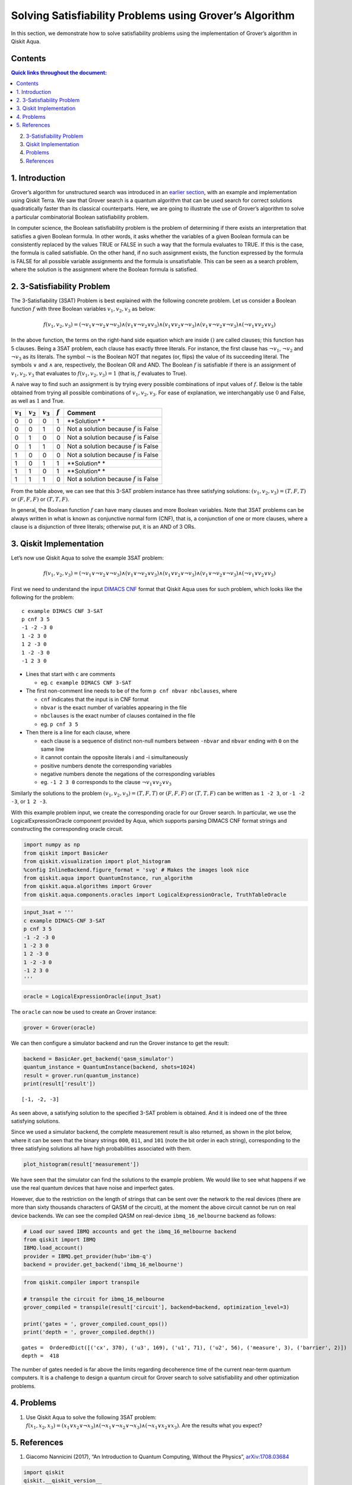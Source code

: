 Solving Satisfiability Problems using Grover’s Algorithm
========================================================

In this section, we demonstrate how to solve satisfiability problems
using the implementation of Grover’s algorithm in Qiskit Aqua.

Contents
--------

.. contents:: Quick links throughout the document:


2. `3-Satisfiability Problem <#3satproblem>`__

3. `Qiskit Implementation <#implementation>`__

4. `Problems <#problems>`__

5. `References <#references>`__

1. Introduction 
----------------

Grover’s algorithm for unstructured search was introduced in an `earlier
section <../ch-algorithms/grover.ipynb>`__, with an example and
implementation using Qiskit Terra. We saw that Grover search is a
quantum algorithm that can be used search for correct solutions
quadratically faster than its classical counterparts. Here, we are going
to illustrate the use of Grover’s algorithm to solve a particular
combinatorial Boolean satisfiability problem.

In computer science, the Boolean satisfiability problem is the problem
of determining if there exists an interpretation that satisfies a given
Boolean formula. In other words, it asks whether the variables of a
given Boolean formula can be consistently replaced by the values TRUE or
FALSE in such a way that the formula evaluates to TRUE. If this is the
case, the formula is called satisfiable. On the other hand, if no such
assignment exists, the function expressed by the formula is FALSE for
all possible variable assignments and the formula is unsatisfiable. This
can be seen as a search problem, where the solution is the assignment
where the Boolean formula is satisfied.

2. 3-Satisfiability Problem 
----------------------------

The 3-Satisfiability (3SAT) Problem is best explained with the following
concrete problem. Let us consider a Boolean function :math:`f` with
three Boolean variables :math:`v_1,v_2,v_3` as below:

.. math:: f(v_1,v_2,v_3) = (\neg v_1 \vee \neg v_2 \vee \neg v_3) \wedge (v_1 \vee \neg v_2 \vee v_3) \wedge (v_1 \vee v_2 \vee \neg v_3) \wedge (v_1 \vee \neg v_2 \vee \neg v_3) \wedge (\neg v_1 \vee v_2 \vee v_3)

In the above function, the terms on the right-hand side equation which
are inside :math:`()` are called clauses; this function has 5 clauses.
Being a 3SAT problem, each clause has exactly three literals. For
instance, the first clause has :math:`\neg v_1`, :math:`\neg v_2` and
:math:`\neg v_3` as its literals. The symbol :math:`\neg` is the Boolean
NOT that negates (or, flips) the value of its succeeding literal. The
symbols :math:`\vee` and :math:`\wedge` are, respectively, the Boolean
OR and AND. The Boolean :math:`f` is satisfiable if there is an
assignment of :math:`v_1, v_2, v_3` that evaluates to
:math:`f(v_1, v_2, v_3) = 1` (that is, :math:`f` evaluates to True).

A naive way to find such an assignment is by trying every possible
combinations of input values of :math:`f`. Below is the table obtained
from trying all possible combinations of :math:`v_1, v_2, v_3`. For ease
of explanation, we interchangably use :math:`0` and False, as well as
:math:`1` and True.

+-------------+-------------+-------------+-------------+-------------+
| :math:`v_1` | :math:`v_2` | :math:`v_3` | :math:`f`   | Comment     |
+=============+=============+=============+=============+=============+
| 0           | 0           | 0           | 1           | **Solution* |
|             |             |             |             | *           |
+-------------+-------------+-------------+-------------+-------------+
| 0           | 0           | 1           | 0           | Not a       |
|             |             |             |             | solution    |
|             |             |             |             | because     |
|             |             |             |             | :math:`f`   |
|             |             |             |             | is False    |
+-------------+-------------+-------------+-------------+-------------+
| 0           | 1           | 0           | 0           | Not a       |
|             |             |             |             | solution    |
|             |             |             |             | because     |
|             |             |             |             | :math:`f`   |
|             |             |             |             | is False    |
+-------------+-------------+-------------+-------------+-------------+
| 0           | 1           | 1           | 0           | Not a       |
|             |             |             |             | solution    |
|             |             |             |             | because     |
|             |             |             |             | :math:`f`   |
|             |             |             |             | is False    |
+-------------+-------------+-------------+-------------+-------------+
| 1           | 0           | 0           | 0           | Not a       |
|             |             |             |             | solution    |
|             |             |             |             | because     |
|             |             |             |             | :math:`f`   |
|             |             |             |             | is False    |
+-------------+-------------+-------------+-------------+-------------+
| 1           | 0           | 1           | 1           | **Solution* |
|             |             |             |             | *           |
+-------------+-------------+-------------+-------------+-------------+
| 1           | 1           | 0           | 1           | **Solution* |
|             |             |             |             | *           |
+-------------+-------------+-------------+-------------+-------------+
| 1           | 1           | 1           | 0           | Not a       |
|             |             |             |             | solution    |
|             |             |             |             | because     |
|             |             |             |             | :math:`f`   |
|             |             |             |             | is False    |
+-------------+-------------+-------------+-------------+-------------+

From the table above, we can see that this 3-SAT problem instance has
three satisfying solutions: :math:`(v_1, v_2, v_3) = (T, F, T)` or
:math:`(F, F, F)` or :math:`(T, T, F)`.

In general, the Boolean function :math:`f` can have many clauses and
more Boolean variables. Note that 3SAT problems can be always written in
what is known as conjunctive normal form (CNF), that is, a conjunction
of one or more clauses, where a clause is a disjunction of three
literals; otherwise put, it is an AND of 3 ORs.

3. Qiskit Implementation 
-------------------------

Let’s now use Qiskit Aqua to solve the example 3SAT problem:

.. math:: f(v_1,v_2,v_3) = (\neg v_1 \vee \neg v_2 \vee \neg v_3) \wedge (v_1 \vee \neg v_2 \vee v_3) \wedge (v_1 \vee v_2 \vee \neg v_3) \wedge (v_1 \vee \neg v_2 \vee \neg v_3) \wedge (\neg v_1 \vee v_2 \vee v_3)

First we need to understand the input `DIMACS
CNF <http://www.satcompetition.org/2009/format-benchmarks2009.html>`__
format that Qiskit Aqua uses for such problem, which looks like the
following for the problem:

::

   c example DIMACS CNF 3-SAT
   p cnf 3 5
   -1 -2 -3 0
   1 -2 3 0
   1 2 -3 0
   1 -2 -3 0
   -1 2 3 0

-  Lines that start with ``c`` are comments

   -  eg. ``c example DIMACS CNF 3-SAT``

-  The first non-comment line needs to be of the form
   ``p cnf nbvar nbclauses``, where

   -  ``cnf`` indicates that the input is in CNF format
   -  ``nbvar`` is the exact number of variables appearing in the file
   -  ``nbclauses`` is the exact number of clauses contained in the file
   -  eg. ``p cnf 3 5``

-  Then there is a line for each clause, where

   -  each clause is a sequence of distinct non-null numbers between
      ``-nbvar`` and ``nbvar`` ending with ``0`` on the same line
   -  it cannot contain the opposite literals i and -i simultaneously
   -  positive numbers denote the corresponding variables
   -  negative numbers denote the negations of the corresponding
      variables
   -  eg. ``-1 2 3 0`` corresponds to the clause
      :math:`\neg v_1 \vee v_2 \vee v_3`

Similarly the solutions to the problem
:math:`(v_1, v_2, v_3) = (T, F, T)` or :math:`(F, F, F)` or
:math:`(T, T, F)` can be written as ``1 -2 3``, or ``-1 -2 -3``, or
``1 2 -3``.

With this example problem input, we create the corresponding oracle for
our Grover search. In particular, we use the LogicalExpressionOracle
component provided by Aqua, which supports parsing DIMACS CNF format
strings and constructing the corresponding oracle circuit.

.. code:: ipython3

    import numpy as np
    from qiskit import BasicAer
    from qiskit.visualization import plot_histogram
    %config InlineBackend.figure_format = 'svg' # Makes the images look nice
    from qiskit.aqua import QuantumInstance, run_algorithm
    from qiskit.aqua.algorithms import Grover
    from qiskit.aqua.components.oracles import LogicalExpressionOracle, TruthTableOracle

.. code:: ipython3

    input_3sat = '''
    c example DIMACS-CNF 3-SAT
    p cnf 3 5
    -1 -2 -3 0
    1 -2 3 0
    1 2 -3 0
    1 -2 -3 0
    -1 2 3 0
    '''

.. code:: ipython3

    oracle = LogicalExpressionOracle(input_3sat)

The ``oracle`` can now be used to create an Grover instance:

.. code:: ipython3

    grover = Grover(oracle)

We can then configure a simulator backend and run the Grover instance to
get the result:

.. code:: ipython3

    backend = BasicAer.get_backend('qasm_simulator')
    quantum_instance = QuantumInstance(backend, shots=1024)
    result = grover.run(quantum_instance)
    print(result['result'])


.. parsed-literal::

    [-1, -2, -3]


As seen above, a satisfying solution to the specified 3-SAT problem is
obtained. And it is indeed one of the three satisfying solutions.

Since we used a simulator backend, the complete measurement result is
also returned, as shown in the plot below, where it can be seen that the
binary strings ``000``, ``011``, and ``101`` (note the bit order in each
string), corresponding to the three satisfying solutions all have high
probabilities associated with them.

.. code:: ipython3

    plot_histogram(result['measurement'])




.. image:: satisfiability-grover_files/satisfiability-grover_13_0.svg



We have seen that the simulator can find the solutions to the example
problem. We would like to see what happens if we use the real quantum
devices that have noise and imperfect gates.

However, due to the restriction on the length of strings that can be
sent over the network to the real devices (there are more than sixty
thousands characters of QASM of the circuit), at the moment the above
circuit cannot be run on real device backends. We can see the compiled
QASM on real-device ``ibmq_16_melbourne`` backend as follows:

.. code:: ipython3

    # Load our saved IBMQ accounts and get the ibmq_16_melbourne backend
    from qiskit import IBMQ
    IBMQ.load_account()
    provider = IBMQ.get_provider(hub='ibm-q')
    backend = provider.get_backend('ibmq_16_melbourne')

.. code:: ipython3

    from qiskit.compiler import transpile
    
    # transpile the circuit for ibmq_16_melbourne
    grover_compiled = transpile(result['circuit'], backend=backend, optimization_level=3)
    
    print('gates = ', grover_compiled.count_ops())
    print('depth = ', grover_compiled.depth())


.. parsed-literal::

    gates =  OrderedDict([('cx', 370), ('u3', 169), ('u1', 71), ('u2', 56), ('measure', 3), ('barrier', 2)])
    depth =  418


The number of gates needed is far above the limits regarding decoherence
time of the current near-term quantum computers. It is a challenge to
design a quantum circuit for Grover search to solve satisfiability and
other optimization problems.

4. Problems 
------------

1. Use Qiskit Aqua to solve the following 3SAT problem:
   :math:`f(x_1, x_2, x_3) = (x_1 \vee x_2 \vee \neg x_3) \wedge (\neg x_1 \vee \neg x_2 \vee \neg x_3) \wedge (\neg x_1 \vee x_2 \vee x_3)`.
   Are the results what you expect?

5. References 
--------------

1. Giacomo Nannicini (2017), “An Introduction to Quantum Computing,
   Without the Physics”,
   `arXiv:1708.03684 <https://arxiv.org/abs/1708.03684>`__

.. code:: ipython3

    import qiskit
    qiskit.__qiskit_version__




.. parsed-literal::

    {'qiskit-terra': '0.11.1',
     'qiskit-aer': '0.3.4',
     'qiskit-ignis': '0.2.0',
     'qiskit-ibmq-provider': '0.4.5',
     'qiskit-aqua': '0.6.2',
     'qiskit': '0.14.1'}


